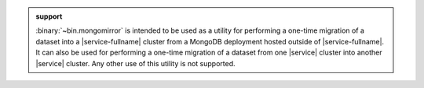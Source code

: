 .. admonition:: support
   :class: note

   :binary:`~bin.mongomirror` is intended to be used as a utility for performing
   a one-time migration of a dataset into a |service-fullname| cluster from a MongoDB
   deployment hosted outside of |service-fullname|. It can also be used for performing
   a one-time migration of a dataset from one |service| cluster into another |service|
   cluster. Any other use of this utility is not supported.
